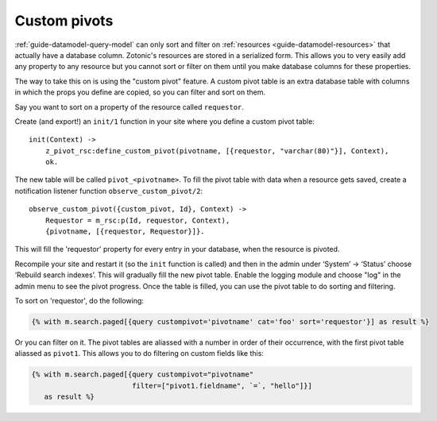 .. _cookbook-custom-pivots:

Custom pivots
=============

:ref:`guide-datamodel-query-model` can only sort and filter on
:ref:`resources <guide-datamodel-resources>` that actually have a database
column. Zotonic's resources are stored in a serialized form. This
allows you to very easily add any property to any resource but
you cannot sort or filter on them until you make database columns
for these properties.

The way to take this on is using the "custom pivot" feature. A custom
pivot table is an extra database table with columns in which the props
you define are copied, so you can filter and sort on them.

Say you want to sort on a property of the resource called ``requestor``.

Create (and export!) an ``init/1`` function in your site where you define a custom pivot table::

    init(Context) ->
        z_pivot_rsc:define_custom_pivot(pivotname, [{requestor, "varchar(80)"}], Context),
        ok.

The new table will be called ``pivot_<pivotname>``. To fill the pivot
table with data when a resource gets saved, create a notification
listener function ``observe_custom_pivot/2``::

    observe_custom_pivot({custom_pivot, Id}, Context) ->
        Requestor = m_rsc:p(Id, requestor, Context),
        {pivotname, [{requestor, Requestor}]}.

This will fill the 'requestor' property for every entry in your
database, when the resource is pivoted.

Recompile your site and restart it (so the ``init`` function is called)
and then in the admin under ‘System’ -> ‘Status’ choose ‘Rebuild
search indexes’. This will gradually fill the new pivot table. Enable
the logging module and choose "log" in the admin menu to see the pivot
progress. Once the table is filled, you can use the pivot table to do
sorting and filtering.

To sort on 'requestor', do the following:

.. code-block:: django

    {% with m.search.paged[{query custompivot='pivotname' cat='foo' sort='requestor'}] as result %}

Or you can filter on it. The pivot tables are aliassed with a number
in order of their occurrence, with the first pivot table aliassed as
``pivot1``. This allows you to do filtering on custom fields like
this:

.. code-block:: django

  {% with m.search.paged[{query custompivot="pivotname"
                          filter=["pivot1.fieldname", `=`, "hello"]}]
     as result %}

.. seealso::

    :ref:`guide-datamodel-query-model` for more details on how to
    filter on custom pivot columns.

    :ref:`cookbook-pivot-templates` to change the content of regular pivot columns and search texts.
